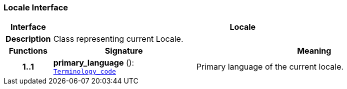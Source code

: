 === Locale Interface

[cols="^1,3,5"]
|===
h|*Interface*
2+^h|*Locale*

h|*Description*
2+a|Class representing current Locale.

h|*Functions*
^h|*Signature*
^h|*Meaning*

h|*1..1*
|*primary_language* (): `<<_terminology_code_class,Terminology_code>>`
a|Primary language of the current locale.
|===
